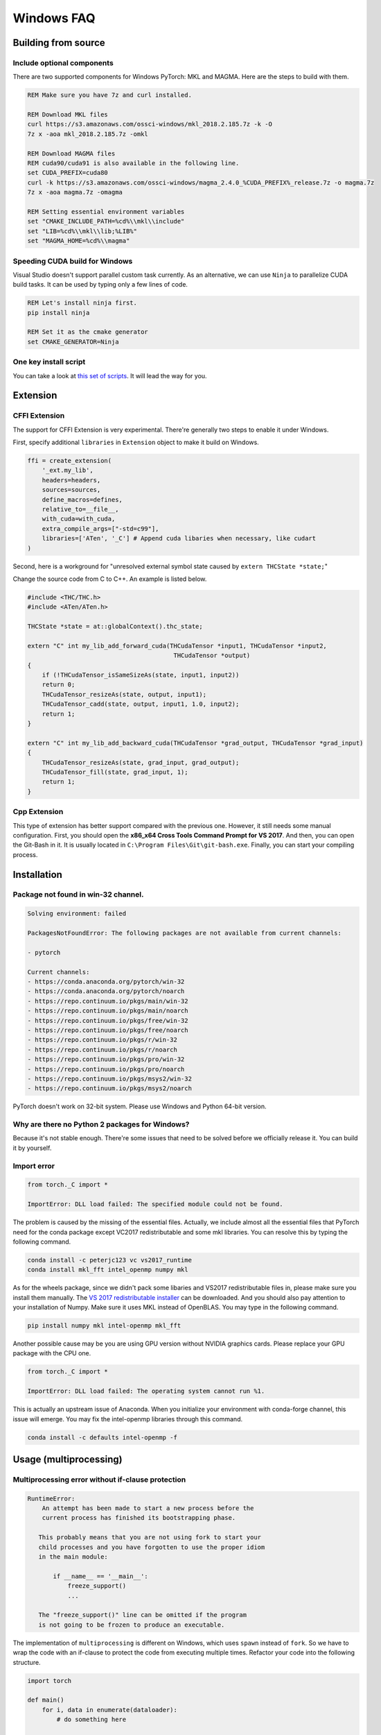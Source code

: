Windows FAQ
==========================

Building from source
--------------------

Include optional components
^^^^^^^^^^^^^^^^^^^^^^^^^^^

There are two supported components for Windows PyTorch:
MKL and MAGMA. Here are the steps to build with them.

.. code-block:: bat

    REM Make sure you have 7z and curl installed.

    REM Download MKL files
    curl https://s3.amazonaws.com/ossci-windows/mkl_2018.2.185.7z -k -O
    7z x -aoa mkl_2018.2.185.7z -omkl

    REM Download MAGMA files
    REM cuda90/cuda91 is also available in the following line.
    set CUDA_PREFIX=cuda80
    curl -k https://s3.amazonaws.com/ossci-windows/magma_2.4.0_%CUDA_PREFIX%_release.7z -o magma.7z
    7z x -aoa magma.7z -omagma
    
    REM Setting essential environment variables
    set "CMAKE_INCLUDE_PATH=%cd%\\mkl\\include"
    set "LIB=%cd%\\mkl\\lib;%LIB%"
    set "MAGMA_HOME=%cd%\\magma"

Speeding CUDA build for Windows
^^^^^^^^^^^^^^^^^^^^^^^^^^^^^^^

Visual Studio doesn't support parallel custom task currently.
As an alternative, we can use ``Ninja`` to parallelize CUDA
build tasks. It can be used by typing only a few lines of code.

.. code-block:: bat
    
    REM Let's install ninja first.
    pip install ninja

    REM Set it as the cmake generator
    set CMAKE_GENERATOR=Ninja


One key install script
^^^^^^^^^^^^^^^^^^^^^^

You can take a look at `this set of scripts
<https://github.com/peterjc123/pytorch-scripts>`_.
It will lead the way for you.

Extension
---------

CFFI Extension
^^^^^^^^^^^^^^

The support for CFFI Extension is very experimental. There're 
generally two steps to enable it under Windows.

First, specify additional ``libraries`` in ``Extension``
object to make it build on Windows.

.. code-block:: python

   ffi = create_extension(
       '_ext.my_lib',
       headers=headers,
       sources=sources,
       define_macros=defines,
       relative_to=__file__,
       with_cuda=with_cuda,
       extra_compile_args=["-std=c99"],
       libraries=['ATen', '_C'] # Append cuda libaries when necessary, like cudart
   )

Second, here is a workground for "unresolved external symbol 
state caused by ``extern THCState *state;``"

Change the source code from C to C++. An example is listed below.

.. code-block:: cpp

    #include <THC/THC.h>
    #include <ATen/ATen.h>

    THCState *state = at::globalContext().thc_state;

    extern "C" int my_lib_add_forward_cuda(THCudaTensor *input1, THCudaTensor *input2,
                                            THCudaTensor *output)
    {
        if (!THCudaTensor_isSameSizeAs(state, input1, input2))
        return 0;
        THCudaTensor_resizeAs(state, output, input1);
        THCudaTensor_cadd(state, output, input1, 1.0, input2);
        return 1;
    }

    extern "C" int my_lib_add_backward_cuda(THCudaTensor *grad_output, THCudaTensor *grad_input)
    {
        THCudaTensor_resizeAs(state, grad_input, grad_output);
        THCudaTensor_fill(state, grad_input, 1);
        return 1;
    }

Cpp Extension
^^^^^^^^^^^^^

This type of extension has better support compared with
the previous one. However, it still needs some manual
configuration. First, you should open the
**x86_x64 Cross Tools Command Prompt for VS 2017**.
And then, you can open the Git-Bash in it. It is
usually located in ``C:\Program Files\Git\git-bash.exe``.
Finally, you can start your compiling process.

Installation
------------

Package not found in win-32 channel.
^^^^^^^^^^^^^^^^^^^^^^^^^^^^^^^^^^^^

.. code-block:: bat

    Solving environment: failed

    PackagesNotFoundError: The following packages are not available from current channels:

    - pytorch

    Current channels:
    - https://conda.anaconda.org/pytorch/win-32
    - https://conda.anaconda.org/pytorch/noarch
    - https://repo.continuum.io/pkgs/main/win-32
    - https://repo.continuum.io/pkgs/main/noarch
    - https://repo.continuum.io/pkgs/free/win-32
    - https://repo.continuum.io/pkgs/free/noarch
    - https://repo.continuum.io/pkgs/r/win-32
    - https://repo.continuum.io/pkgs/r/noarch
    - https://repo.continuum.io/pkgs/pro/win-32
    - https://repo.continuum.io/pkgs/pro/noarch
    - https://repo.continuum.io/pkgs/msys2/win-32
    - https://repo.continuum.io/pkgs/msys2/noarch

PyTorch doesn't work on 32-bit system. Please use Windows and
Python 64-bit version.

Why are there no Python 2 packages for Windows?
^^^^^^^^^^^^^^^^^^^^^^^^^^^^^^^^^^^^^^^^^^^^^^^

Because it's not stable enough. There're some issues that need to
be solved before we officially release it. You can build it by yourself.

Import error
^^^^^^^^^^^^

.. code-block:: py3tb

    from torch._C import *

    ImportError: DLL load failed: The specified module could not be found.


The problem is caused by the missing of the essential files. Actually,
we include almost all the essential files that PyTorch need for the conda
package except VC2017 redistributable and some mkl libraries. 
You can resolve this by typing the following command.

.. code-block:: bat

    conda install -c peterjc123 vc vs2017_runtime
    conda install mkl_fft intel_openmp numpy mkl

As for the wheels package, since we didn't pack some libaries and VS2017 
redistributable files in, please make sure you install them manually.
The `VS 2017 redistributable installer
<https://aka.ms/vs/15/release/VC_redist.x64.exe>`_ can be downloaded.
And you should also pay attention to your installation of Numpy. Make sure it
uses MKL instead of OpenBLAS. You may type in the following command.

.. code-block:: bat

    pip install numpy mkl intel-openmp mkl_fft

Another possible cause may be you are using GPU version without NVIDIA
graphics cards. Please replace your GPU package with the CPU one.

.. code-block:: py3tb

    from torch._C import *

    ImportError: DLL load failed: The operating system cannot run %1.


This is actually an upstream issue of Anaconda. When you initialize your
environment with conda-forge channel, this issue will emerge. You may fix
the intel-openmp libraries through this command.

.. code-block:: bat

    conda install -c defaults intel-openmp -f


Usage (multiprocessing)
-------------------------------------------------------

Multiprocessing error without if-clause protection
^^^^^^^^^^^^^^^^^^^^^^^^^^^^^^^^^^^^^^^^^^^^^^^^^^

.. code-block:: py3tb

    RuntimeError:
   	An attempt has been made to start a new process before the
   	current process has finished its bootstrapping phase.

       This probably means that you are not using fork to start your
       child processes and you have forgotten to use the proper idiom
       in the main module:

           if __name__ == '__main__':
               freeze_support()
               ...

       The "freeze_support()" line can be omitted if the program
       is not going to be frozen to produce an executable.

The implementation of ``multiprocessing`` is different on Windows, which
uses ``spawn`` instead of ``fork``. So we have to wrap the code with an
if-clause to protect the code from executing multiple times. Refactor
your code into the following structure.

.. code-block:: python

    import torch

    def main()
        for i, data in enumerate(dataloader):
            # do something here

    if __name__ == '__main__':
        main()


Multiprocessing error "Broken pipe"
^^^^^^^^^^^^^^^^^^^^^^^^^^^^^^^^^^^

.. code-block:: py3tb

    ForkingPickler(file, protocol).dump(obj)

    BrokenPipeError: [Errno 32] Broken pipe

This issue happens when the child process ends before the parent process
finishes sending data. There may be something wrong with your code. You
can debug your code by reducing the ``num_worker`` of 
:class:`~torch.utils.data.DataLoader` to zero and see if the issue persists.

Multiprocessing error "driver shut down"
^^^^^^^^^^^^^^^^^^^^^^^^^^^^^^^^^^^^^^^^

.. code-block:: py3tb

    Couldn’t open shared file mapping: <torch_14808_1591070686>, error code: <1455> at torch\lib\TH\THAllocator.c:154

    [windows] driver shut down

Please update your graphics driver. If this persists, this may be that your
graphics card is too old or the calculation is too heavy for your card. Please
update the TDR settings according to this `post
<https://www.pugetsystems.com/labs/hpc/Working-around-TDR-in-Windows-for-a-better-GPU-computing-experience-777/>`_.

CUDA IPC operations
^^^^^^^^^^^^^^^^^^^

.. code-block:: py3tb

   THCudaCheck FAIL file=torch\csrc\generic\StorageSharing.cpp line=252 error=63 : OS call failed or operation not supported on this OS

They are not supported on Windows. Something like doing multiprocessing on CUDA
tensors cannot succeed, there are two alternatives for this.

1. Don't use ``multiprocessing``. Set the ``num_worker`` of 
:class:`~torch.utils.data.DataLoader` to zero.

2. Share CPU tensors instead. Make sure your custom
:class:`~torch.utils.data.DataSet` returns CPU tensors.

